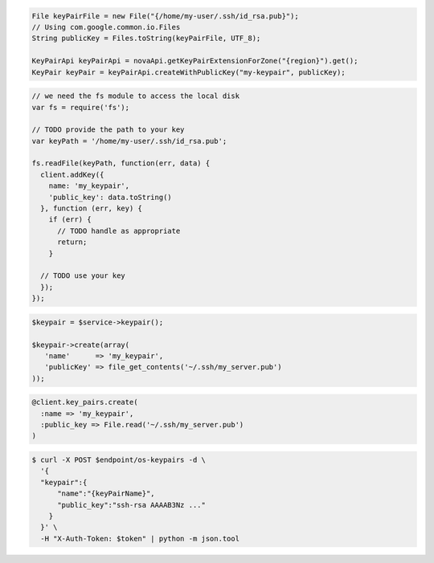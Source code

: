 .. code-block:: csharp

.. code-block:: java

    File keyPairFile = new File("{/home/my-user/.ssh/id_rsa.pub}");
    // Using com.google.common.io.Files
    String publicKey = Files.toString(keyPairFile, UTF_8);

    KeyPairApi keyPairApi = novaApi.getKeyPairExtensionForZone("{region}").get();
    KeyPair keyPair = keyPairApi.createWithPublicKey("my-keypair", publicKey);


.. code-block:: javascript

    // we need the fs module to access the local disk
    var fs = require('fs');

    // TODO provide the path to your key
    var keyPath = '/home/my-user/.ssh/id_rsa.pub';

    fs.readFile(keyPath, function(err, data) {
      client.addKey({
        name: 'my_keypair',
        'public_key': data.toString()
      }, function (err, key) {
        if (err) {
          // TODO handle as appropriate
          return;
        }

      // TODO use your key
      });
    });

.. code-block:: php

    $keypair = $service->keypair();

    $keypair->create(array(
       'name'      => 'my_keypair',
       'publicKey' => file_get_contents('~/.ssh/my_server.pub')
    ));

.. code-block:: python

.. code-block:: ruby

    @client.key_pairs.create(
      :name => 'my_keypair',
      :public_key => File.read('~/.ssh/my_server.pub')
    )

.. code-block:: shell
  
  $ curl -X POST $endpoint/os-keypairs -d \
    '{
    "keypair":{
        "name":"{keyPairName}",
        "public_key":"ssh-rsa AAAAB3Nz ..."
      } 
    }' \
    -H "X-Auth-Token: $token" | python -m json.tool
